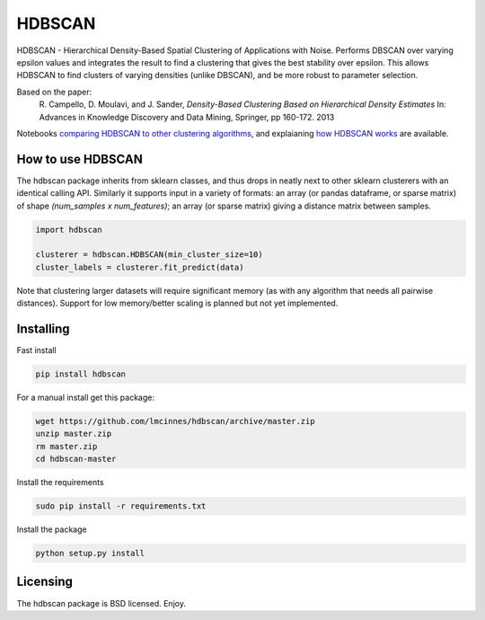 =======
HDBSCAN
=======

HDBSCAN - Hierarchical Density-Based Spatial Clustering of Applications
with Noise. Performs DBSCAN over varying epsilon values and integrates 
the result to find a clustering that gives the best stability over epsilon.
This allows HDBSCAN to find clusters of varying densities (unlike DBSCAN),
and be more robust to parameter selection.

Based on the paper:
    R. Campello, D. Moulavi, and J. Sander, *Density-Based Clustering Based on
    Hierarchical Density Estimates*
    In: Advances in Knowledge Discovery and Data Mining, Springer, pp 160-172.
    2013
    
Notebooks `comparing HDBSCAN to other clustering algorithms <http://nbviewer.jupyter.org/github/lmcinnes/hdbscan/blob/master/notebooks/Comparing%20Clustering%20Algorithms.ipynb>`_, 
and explaianing `how HDBSCAN works <http://nbviewer.jupyter.org/github/lmcinnes/hdbscan/blob/master/notebooks/How%20HDBSCAN%20Works.ipynb>`_ are available.

------------------
How to use HDBSCAN
------------------

The hdbscan package inherits from sklearn classes, and thus drops in neatly
next to other sklearn clusterers with an identical calling API. Similarly it
supports input in a variety of formats: an array (or pandas dataframe, or
sparse matrix) of shape `(num_samples x num_features)`; an array (or sparse matrix)
giving a distance matrix between samples.

.. code:: python

    import hdbscan
    
    clusterer = hdbscan.HDBSCAN(min_cluster_size=10)
    cluster_labels = clusterer.fit_predict(data)

Note that clustering larger datasets will require significant memory
(as with any algorithm that needs all pairwise distances). Support for
low memory/better scaling is planned but not yet implemented.

----------
Installing
----------

Fast install

.. code:: bash

    pip install hdbscan

For a manual install get this package:

.. code:: bash

    wget https://github.com/lmcinnes/hdbscan/archive/master.zip
    unzip master.zip
    rm master.zip
    cd hdbscan-master

Install the requirements

.. code:: bash

    sudo pip install -r requirements.txt

Install the package

.. code:: bash

    python setup.py install

---------
Licensing
---------

The hdbscan package is BSD licensed. Enjoy.
